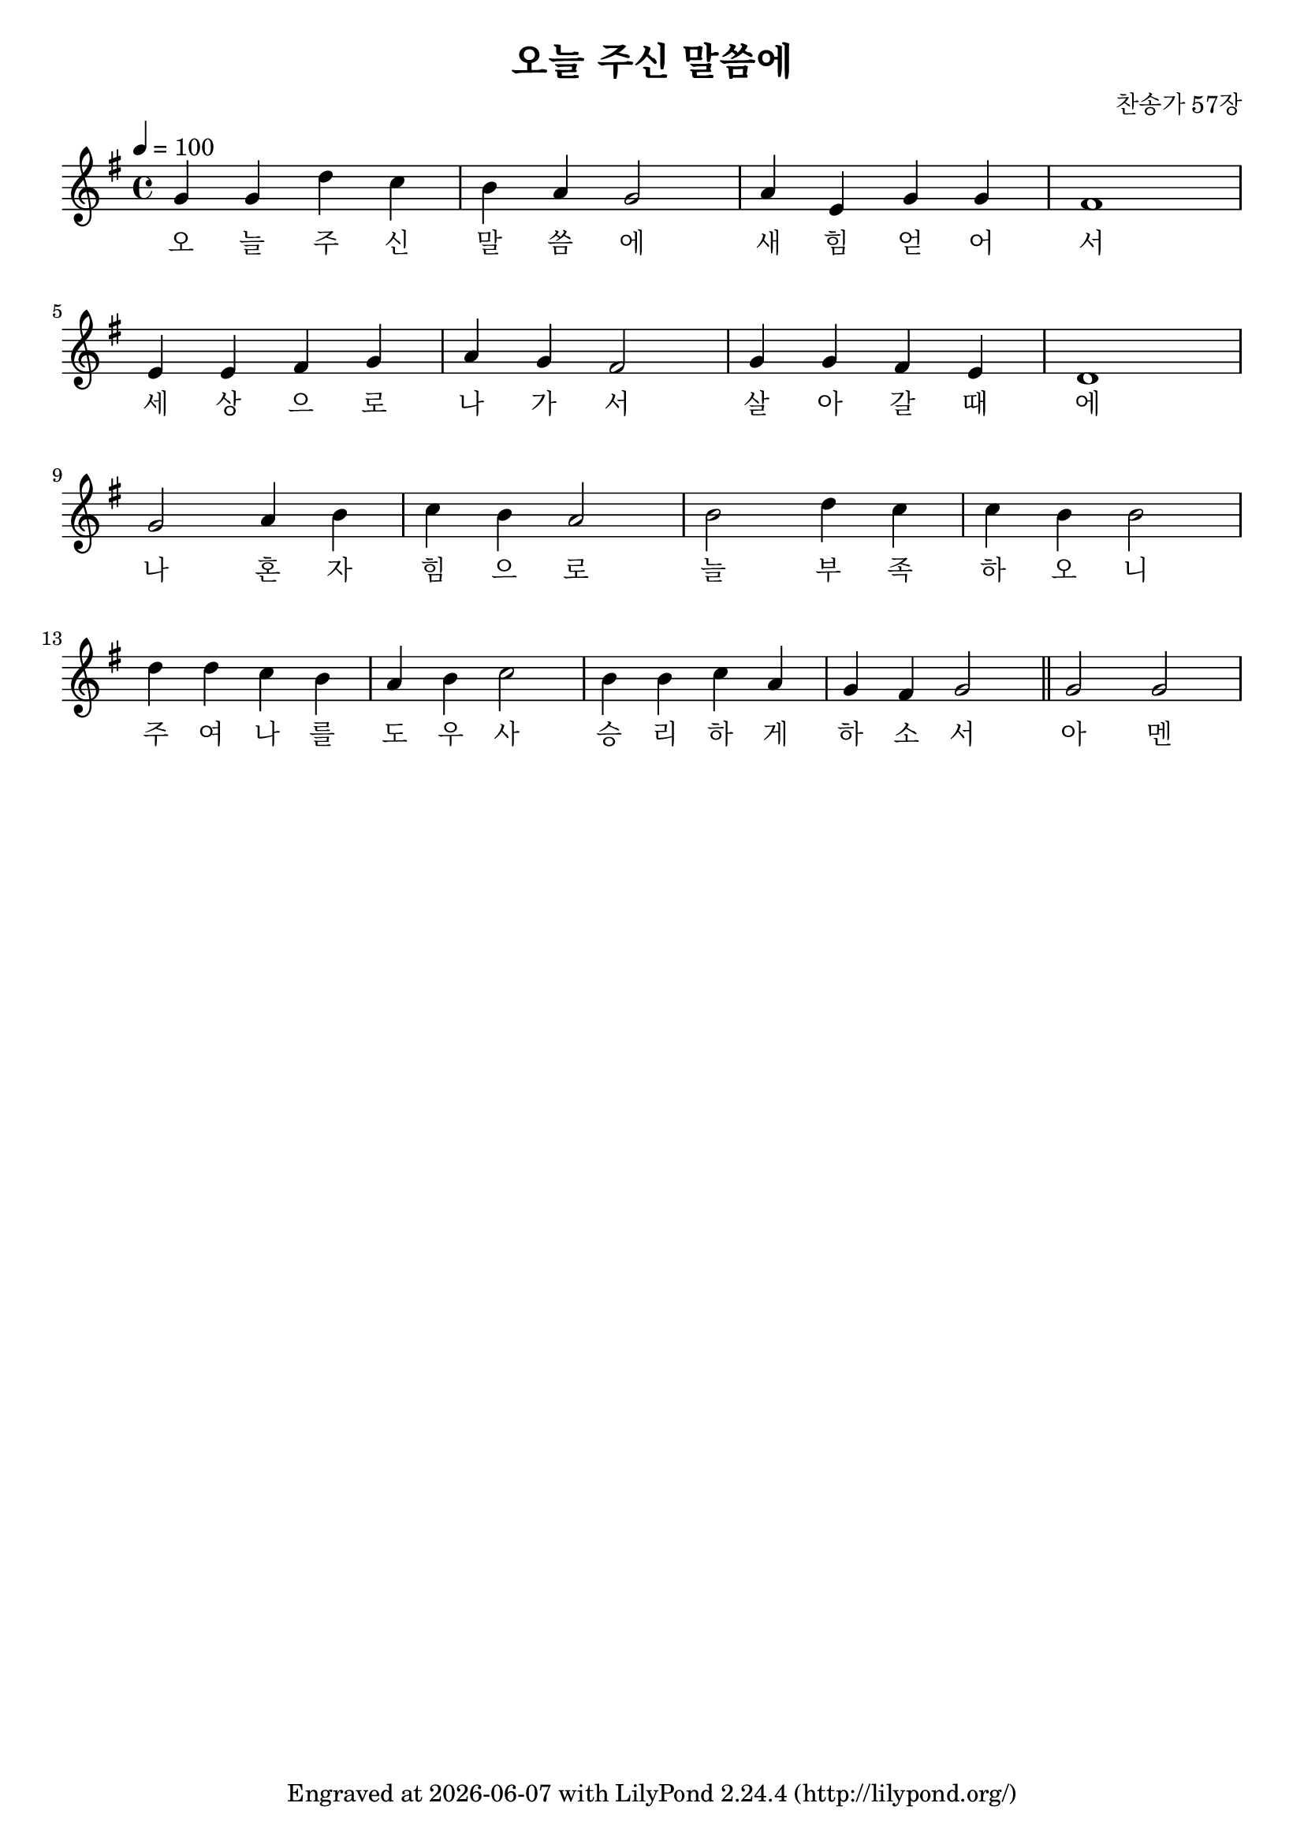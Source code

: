 \version "2.22.0"
\header {
  title = "오늘 주신 말씀에"
  composer = "찬송가 57장"
  tagline = \markup {
    Engraved at
    \simple #(strftime "%Y-%m-%d" (localtime (current-time)))
    with \with-url #"http://lilypond.org/"
    \line { LilyPond \simple #(lilypond-version) (http://lilypond.org/) }
  }


}
\paper {
  #(define fonts
    (set-global-fonts
     #:music "emmentaler"
     #:brace "emmentaler"
     #:factor (/ staff-height pt 20)
   ))
  
  system-system-spacing =
  #'((basic-distance . 15) 
     (minimum-distance . 12)
     (padding . 1)
     (stretchability . 12)) 

}
global = {
  \time 4/4
  \key e \minor
  \tempo 4=100
}

chordNames = \chordmode {
  \global
   e2 :m g d:7 g a:m g d1
   e2:m  b4 e:m  a2:7 d g a:7 d1
   g c2 d g1 c2 g
   d1 a:m7 g2 d:7 g4 d:7 g2 \bar "||" c g 
  
   
}

melody=  \relative c'' {
	\global 
	g4 g d' c b a g2 a4 e g g fis1  \break
	e4 e fis g a g fis2 g4 g fis e d1  \break
	g2 a4 b c b a2 b d4 c c b b2 \break
	d4 d c b a b c2 b4 b c a g fis g2 \bar "||" g g 
}

words = \lyricmode {
  오 늘 주 신 말 씀 에 새 힘 얻 어 서 
  세 상 으 로 나 가 서 살 아 갈 때 에 
  나 혼 자 힘 으 로 늘 부 족 하 오 니 
  주 여 나 를 도 우  사 승 리 하 게 하 소 서 
  아 멘 

  
}

\score {
  <<
  %  \new ChordNames \chordNames
    % \new FretBoards \chordNames
    \new Staff { \melody }
    \addlyrics { \words }
  >>
  \layout {   indent = 0\cm}
  \midi { }
}
